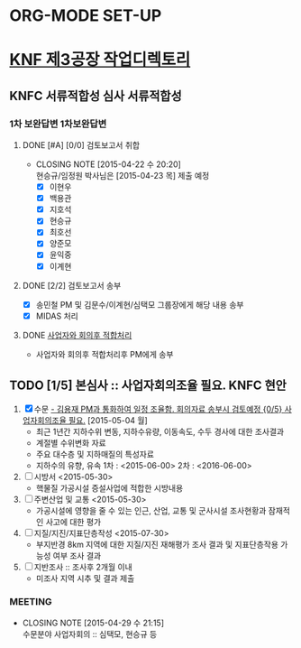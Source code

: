 * ORG-MODE SET-UP
#+STARTUP: showall indent hideblocks
#+FILETAGS: 
#+DRAWERS: HIDDEN STATE
#+COLUMNS: %38ITEM(Details) %TAGS(Context) %7TODO(To Do) %5Effort(Time){:} %6CLOCKSUM{Total}
#+PROPERTY: Effort_ALL 0 0:10 0:20 0:30 1:00 2:00 3:00 4:00 8:00



* [[E:\WorkShop\2015\150413)%20KNF%20%EC%A0%9C3%EA%B3%B5%EC%9E%A5][KNF 제3공장 작업디렉토리]]                                          
:PROPERTIES:
:CATEGORY: KNFC제3공장
:WORKWITH: 백용관 이계현 이현우 최호선 현승규 양준모 지호석 윤익중 임정원
:SITE: 대전
:STATUS: 증설
:TYPE: 신규허가 심사 검사
:END:      
** KNFC 서류적합성 심사                                            :서류적합성:
:PROPERTIES:
:NAME: 서류적합성 심사
:WITH: KINS(송민철) KNFC(김용재) 현대ENG(임용규) 현대ENG(진한욱)
:END:
*** 1차 보완답변                                                     :1차보완답변:
**** DONE [#A] [0/0] 검토보고서 취합
     CLOSED: [2015-04-22 수 20:20] DEADLINE: <2015-04-23 목>
     - CLOSING NOTE [2015-04-22 수 20:20] \\
       현승규/임정원 박사님은 [2015-04-23 목] 제출 예정
       - [X] 이현우
       - [X] 백용관
       - [X] 지호석
       - [X] 현승규
       - [X] 최호선
       - [X] 양준모
       - [X] 윤익중
       - [X] 이계현
**** DONE [2/2] 검토보고서 송부
     CLOSED: [2015-04-24 금 13:27] DEADLINE: <2015-04-24 금>
     - [X] 송민철 PM 및 김문수/이계현/심택모 그룹장에게 해당 내용 송부
     - [X] MIDAS 처리
**** DONE [[E:\WorkShop\2015\150413) KNF 제3공장\150430) 서류적합성 1차 보완답변\150428 최종본 2차 검토의견 송부][사업자와 회의후 적합처리]]
CLOSED: [2015-04-28 화 17:20]
- 사업자와 회의후 적합처리후 PM에게 송부

** TODO [1/5] 본심사 :: 사업자회의조율 필요.                          :KNFC:현안:
SCHEDULED: <2015-05-04 월>
1. [X] 수문 
   [[file:DIARY.org::*%EA%B9%80%EC%9A%A9%EC%9E%AC%20PM%EA%B3%BC%20%ED%86%B5%ED%99%94%ED%95%98%EC%97%AC%20%EC%9D%BC%EC%A0%95%20%EC%A1%B0%EC%9C%A8%ED%95%A8.%20%ED%9A%8C%EC%9D%98%EC%9E%90%EB%A3%8C%20%EC%86%A1%EB%B6%80%EC%8B%9C%20%EA%B2%80%ED%86%A0%EC%98%88%EC%A0%95%20%5B%5Bfile:ETC.org::*%2520%25EC%2582%25AC%25EC%2597%2585%25EC%259E%2590%25ED%259A%258C%25EC%259D%2598%25EC%25A1%25B0%25EC%259C%25A8%2520%25ED%2595%2584%25EC%259A%2594.%5D%5B{0/5}%20%EC%82%AC%EC%97%85%EC%9E%90%ED%9A%8C%EC%9D%98%EC%A1%B0%EC%9C%A8%20%ED%95%84%EC%9A%94.%5D%5D][- 김용재 PM과 통화하여 일정 조율함. 회의자료 송부시 검토예정 {0/5} 사업자회의조율 필요.]] [2015-05-04 월]
   - 최근 1년간 지하수위 변동, 지하수유량, 이동속도, 수두 경사에 대한 조사결과
   - 계절별 수위변화 자료
   - 주요 대수층 및 지하매질의 특성자료
   - 지하수의 유향, 유속
     1차 : <2015-06-00>
     2차 : <2016-06-00>
2. [ ] 시방서 <2015-05-30>
   - 핵물질 가공시설 증설사업에 적합한 시방내용
3. [ ] 주변산업 및 교통 <2015-05-30>
   - 가공시설에 영향을 줄 수 있는 인근, 산업, 교통 및 군사시설 조사현황과 잠재적인 사고에 대한 평가
4. [ ] 지질/지진/지표단층작성 <2015-07-30>
   - 부지반경 8km 지역에 대한 지질/지진 재해평가 조사 결과 및 지표단층작용 가능성 여부 조사 결과
5. [ ] 지반조사 :: 조사후 2개월 이내
   - 미조사 지역 시추 및 결과 제출

*** MEETING
CLOSED: [2015-05-06 수 15:00]
- CLOSING NOTE [2015-04-29 수 21:15] \\
  수문분야 사업자회의 :: 심택모, 현승규 등
